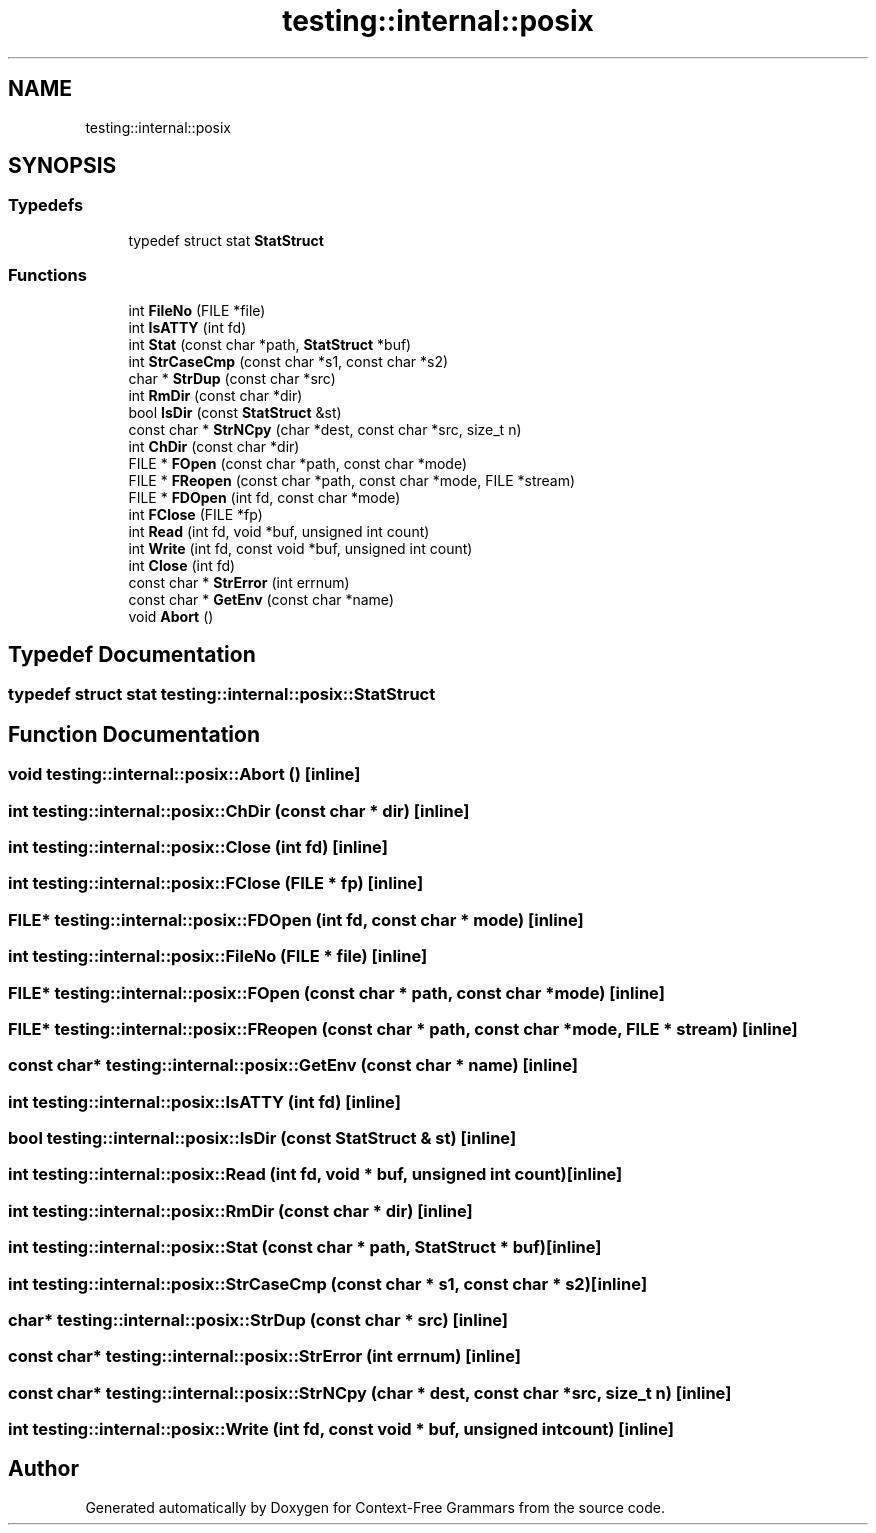 .TH "testing::internal::posix" 3 "Tue Jun 4 2019" "Context-Free Grammars" \" -*- nroff -*-
.ad l
.nh
.SH NAME
testing::internal::posix
.SH SYNOPSIS
.br
.PP
.SS "Typedefs"

.in +1c
.ti -1c
.RI "typedef struct stat \fBStatStruct\fP"
.br
.in -1c
.SS "Functions"

.in +1c
.ti -1c
.RI "int \fBFileNo\fP (FILE *file)"
.br
.ti -1c
.RI "int \fBIsATTY\fP (int fd)"
.br
.ti -1c
.RI "int \fBStat\fP (const char *path, \fBStatStruct\fP *buf)"
.br
.ti -1c
.RI "int \fBStrCaseCmp\fP (const char *s1, const char *s2)"
.br
.ti -1c
.RI "char * \fBStrDup\fP (const char *src)"
.br
.ti -1c
.RI "int \fBRmDir\fP (const char *dir)"
.br
.ti -1c
.RI "bool \fBIsDir\fP (const \fBStatStruct\fP &st)"
.br
.ti -1c
.RI "const char * \fBStrNCpy\fP (char *dest, const char *src, size_t n)"
.br
.ti -1c
.RI "int \fBChDir\fP (const char *dir)"
.br
.ti -1c
.RI "FILE * \fBFOpen\fP (const char *path, const char *mode)"
.br
.ti -1c
.RI "FILE * \fBFReopen\fP (const char *path, const char *mode, FILE *stream)"
.br
.ti -1c
.RI "FILE * \fBFDOpen\fP (int fd, const char *mode)"
.br
.ti -1c
.RI "int \fBFClose\fP (FILE *fp)"
.br
.ti -1c
.RI "int \fBRead\fP (int fd, void *buf, unsigned int count)"
.br
.ti -1c
.RI "int \fBWrite\fP (int fd, const void *buf, unsigned int count)"
.br
.ti -1c
.RI "int \fBClose\fP (int fd)"
.br
.ti -1c
.RI "const char * \fBStrError\fP (int errnum)"
.br
.ti -1c
.RI "const char * \fBGetEnv\fP (const char *name)"
.br
.ti -1c
.RI "void \fBAbort\fP ()"
.br
.in -1c
.SH "Typedef Documentation"
.PP 
.SS "typedef struct stat \fBtesting::internal::posix::StatStruct\fP"

.SH "Function Documentation"
.PP 
.SS "void testing::internal::posix::Abort ()\fC [inline]\fP"

.SS "int testing::internal::posix::ChDir (const char * dir)\fC [inline]\fP"

.SS "int testing::internal::posix::Close (int fd)\fC [inline]\fP"

.SS "int testing::internal::posix::FClose (FILE * fp)\fC [inline]\fP"

.SS "FILE* testing::internal::posix::FDOpen (int fd, const char * mode)\fC [inline]\fP"

.SS "int testing::internal::posix::FileNo (FILE * file)\fC [inline]\fP"

.SS "FILE* testing::internal::posix::FOpen (const char * path, const char * mode)\fC [inline]\fP"

.SS "FILE* testing::internal::posix::FReopen (const char * path, const char * mode, FILE * stream)\fC [inline]\fP"

.SS "const char* testing::internal::posix::GetEnv (const char * name)\fC [inline]\fP"

.SS "int testing::internal::posix::IsATTY (int fd)\fC [inline]\fP"

.SS "bool testing::internal::posix::IsDir (const \fBStatStruct\fP & st)\fC [inline]\fP"

.SS "int testing::internal::posix::Read (int fd, void * buf, unsigned int count)\fC [inline]\fP"

.SS "int testing::internal::posix::RmDir (const char * dir)\fC [inline]\fP"

.SS "int testing::internal::posix::Stat (const char * path, \fBStatStruct\fP * buf)\fC [inline]\fP"

.SS "int testing::internal::posix::StrCaseCmp (const char * s1, const char * s2)\fC [inline]\fP"

.SS "char* testing::internal::posix::StrDup (const char * src)\fC [inline]\fP"

.SS "const char* testing::internal::posix::StrError (int errnum)\fC [inline]\fP"

.SS "const char* testing::internal::posix::StrNCpy (char * dest, const char * src, size_t n)\fC [inline]\fP"

.SS "int testing::internal::posix::Write (int fd, const void * buf, unsigned int count)\fC [inline]\fP"

.SH "Author"
.PP 
Generated automatically by Doxygen for Context-Free Grammars from the source code\&.
